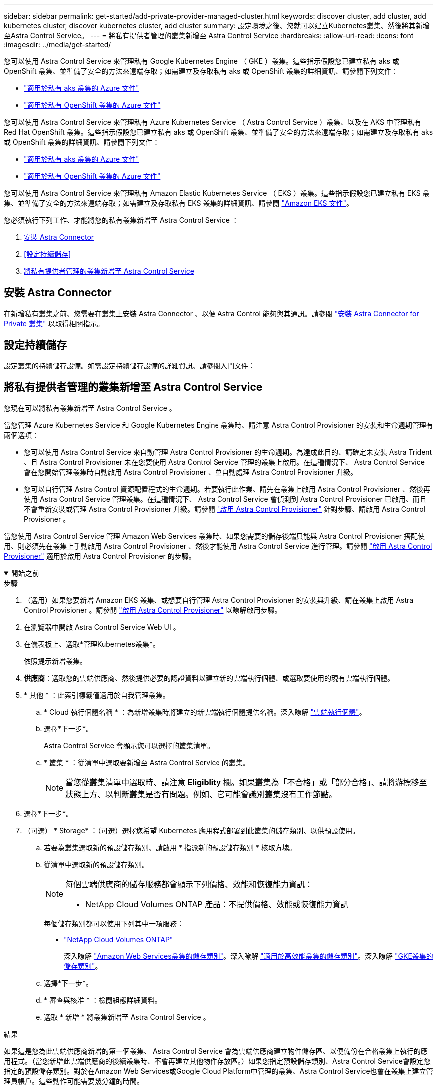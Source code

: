 ---
sidebar: sidebar 
permalink: get-started/add-private-provider-managed-cluster.html 
keywords: discover cluster, add cluster, add kubernetes cluster, discover kubernetes cluster, add cluster 
summary: 設定環境之後、您就可以建立Kubernetes叢集、然後將其新增至Astra Control Service。 
---
= 將私有提供者管理的叢集新增至 Astra Control Service
:hardbreaks:
:allow-uri-read: 
:icons: font
:imagesdir: ../media/get-started/


[role="lead"]
您可以使用 Astra Control Service 來管理私有 Google Kubernetes Engine （ GKE ）叢集。這些指示假設您已建立私有 aks 或 OpenShift 叢集、並準備了安全的方法來遠端存取；如需建立及存取私有 aks 或 OpenShift 叢集的詳細資訊、請參閱下列文件：

* https://docs.microsoft.com/azure/aks/private-clusters["適用於私有 aks 叢集的 Azure 文件"^]
* https://learn.microsoft.com/en-us/azure/openshift/howto-create-private-cluster-4x["適用於私有 OpenShift 叢集的 Azure 文件"^]


您可以使用 Astra Control Service 來管理私有 Azure Kubernetes Service （ Astra Control Service ）叢集、以及在 AKS 中管理私有 Red Hat OpenShift 叢集。這些指示假設您已建立私有 aks 或 OpenShift 叢集、並準備了安全的方法來遠端存取；如需建立及存取私有 aks 或 OpenShift 叢集的詳細資訊、請參閱下列文件：

* https://docs.microsoft.com/azure/aks/private-clusters["適用於私有 aks 叢集的 Azure 文件"^]
* https://learn.microsoft.com/en-us/azure/openshift/howto-create-private-cluster-4x["適用於私有 OpenShift 叢集的 Azure 文件"^]


您可以使用 Astra Control Service 來管理私有 Amazon Elastic Kubernetes Service （ EKS ）叢集。這些指示假設您已建立私有 EKS 叢集、並準備了安全的方法來遠端存取；如需建立及存取私有 EKS 叢集的詳細資訊、請參閱 https://docs.aws.amazon.com/eks/latest/userguide/private-clusters.html["Amazon EKS 文件"^]。

您必須執行下列工作、才能將您的私有叢集新增至 Astra Control Service ：

. <<安裝 Astra Connector>>
. <<設定持續儲存>>
. <<將私有提供者管理的叢集新增至 Astra Control Service>>




== 安裝 Astra Connector

在新增私有叢集之前、您需要在叢集上安裝 Astra Connector 、以便 Astra Control 能夠與其通訊。請參閱 link:install-astra-connector.html["安裝 Astra Connector for Private 叢集"] 以取得相關指示。



== 設定持續儲存

設定叢集的持續儲存設備。如需設定持續儲存設備的詳細資訊、請參閱入門文件：

ifdef::azure[]

* link:set-up-microsoft-azure-with-anf.html["使用Azure NetApp Files 更新功能來設定Microsoft Azure"^]
* link:set-up-microsoft-azure-with-amd.html["使用Azure託管磁碟來設定Microsoft Azure"^]


endif::azure[]

ifdef::aws[]

* link:set-up-amazon-web-services.html["設定Amazon Web Services"^]


endif::aws[]

ifdef::gcp[]

* link:set-up-google-cloud.html["設定Google Cloud"^]


endif::gcp[]



== 將私有提供者管理的叢集新增至 Astra Control Service

您現在可以將私有叢集新增至 Astra Control Service 。

當您管理 Azure Kubernetes Service 和 Google Kubernetes Engine 叢集時、請注意 Astra Control Provisioner 的安裝和生命週期管理有兩個選項：

* 您可以使用 Astra Control Service 來自動管理 Astra Control Provisioner 的生命週期。為達成此目的、請確定未安裝 Astra Trident 、且 Astra Control Provisioner 未在您要使用 Astra Control Service 管理的叢集上啟用。在這種情況下、 Astra Control Service 會在您開始管理叢集時自動啟用 Astra Control Provisioner 、並自動處理 Astra Control Provisioner 升級。
* 您可以自行管理 Astra Control 資源配置程式的生命週期。若要執行此作業、請先在叢集上啟用 Astra Control Provisioner 、然後再使用 Astra Control Service 管理叢集。在這種情況下、 Astra Control Service 會偵測到 Astra Control Provisioner 已啟用、而且不會重新安裝或管理 Astra Control Provisioner 升級。請參閱 link:../use/enable-acp.html["啟用 Astra Control Provisioner"^] 針對步驟、請啟用 Astra Control Provisioner 。


當您使用 Astra Control Service 管理 Amazon Web Services 叢集時、如果您需要的儲存後端只能與 Astra Control Provisioner 搭配使用、則必須先在叢集上手動啟用 Astra Control Provisioner 、然後才能使用 Astra Control Service 進行管理。請參閱 link:../use/enable-acp.html["啟用 Astra Control Provisioner"^] 適用於啟用 Astra Control Provisioner 的步驟。

.開始之前
[%collapsible%open]
====
ifdef::aws[]

.Amazon Web Services
* 您應該擁有Json檔案、其中包含建立叢集的IAM使用者認證。 link:../get-started/set-up-amazon-web-services.html#create-an-iam-user["瞭解如何建立IAM使用者"]。
* Amazon FSX for NetApp ONTAP 需要 Astra Control Provisioner 。如果您打算將 Amazon FSX for NetApp ONTAP 作為 EKS 叢集的儲存後端、請參閱中的 Astra Control Provisioner 資訊 link:set-up-amazon-web-services.html#eks-cluster-requirements["EKS叢集需求"]。
* （選用）如果您需要提供 `kubectl` 叢集的命令存取功能可讓其他不是叢集建立者的IAM使用者存取、請參閱中的指示 https://aws.amazon.com/premiumsupport/knowledge-center/amazon-eks-cluster-access/["如何在Amazon EKS中建立叢集後、提供其他IAM使用者和角色的存取權限？"^]。
* 如果您計畫將NetApp Cloud Volumes ONTAP 支援作為儲存後端、則需要設定Cloud Volumes ONTAP 支援以搭配Amazon Web Services使用的功能。請參閱Cloud Volumes ONTAP 《The》 https://docs.netapp.com/us-en/cloud-manager-cloud-volumes-ontap/task-getting-started-aws.html["設定文件"^]。


endif::aws[]

ifdef::azure[]

.Microsoft Azure
* 建立服務主體時、您應該擁有包含Azure CLI輸出的Json檔案。 link:../get-started/set-up-microsoft-azure-with-anf.html#create-an-azure-service-principal-2["瞭解如何設定服務主體"]。
+
如果您未將Azure訂閱ID新增至Json檔案、您也需要Azure訂閱ID。



* 如果您計畫將NetApp Cloud Volumes ONTAP 支援作為儲存後端、則需要設定Cloud Volumes ONTAP 支援功能以搭配Microsoft Azure使用。請參閱Cloud Volumes ONTAP 《The》 https://docs.netapp.com/us-en/cloud-manager-cloud-volumes-ontap/task-getting-started-azure.html["設定文件"^]。


endif::azure[]

ifdef::gcp[]

.Google Cloud
* 您應該擁有具有所需權限之服務帳戶的服務帳戶金鑰檔。 link:../get-started/set-up-google-cloud.html#create-a-service-account["瞭解如何設定服務帳戶"]。
* 如果叢集為私有、則為 https://cloud.google.com/kubernetes-engine/docs/concepts/private-cluster-concept["授權網路"^] 必須允許Astra控制服務IP位址：
+
52.188.218.166/32

* 如果您打算將NetApp Cloud Volumes ONTAP 支援作為儲存後端、則需要設定Cloud Volumes ONTAP 支援功能以搭配Google Cloud使用。請參閱Cloud Volumes ONTAP 《The》 https://docs.netapp.com/us-en/cloud-manager-cloud-volumes-ontap/task-getting-started-gcp.html["設定文件"^]。


endif::gcp[]

====
.步驟
. （選用）如果您要新增 Amazon EKS 叢集、或想要自行管理 Astra Control Provisioner 的安裝與升級、請在叢集上啟用 Astra Control Provisioner 。請參閱 link:../use/enable-acp.html["啟用 Astra Control Provisioner"^] 以瞭解啟用步驟。
. 在瀏覽器中開啟 Astra Control Service Web UI 。
. 在儀表板上、選取*管理Kubernetes叢集*。
+
依照提示新增叢集。

. *供應商*：選取您的雲端供應商、然後提供必要的認證資料以建立新的雲端執行個體、或選取要使用的現有雲端執行個體。


ifdef::aws[]

. * Amazon Web Services *：上傳Json檔案或從剪貼簿貼上Json檔案的內容、以提供Amazon Web Services IAM使用者帳戶的詳細資料。
+
Json檔案應包含建立叢集的IAM使用者認證。



endif::aws[]

ifdef::azure[]

. * Microsoft Azure *：上傳Json檔案或從剪貼簿貼上Json檔案的內容、以提供Azure服務主體的詳細資料。
+
當您建立服務主體時、Json檔案應包含Azure CLI的輸出。它也可以包含您的訂閱ID、以便自動新增至Astra。否則、您必須在提供Json之後手動輸入ID。



endif::azure[]

ifdef::gcp[]

. * Google Cloud Platform *：上傳檔案或從剪貼簿貼上內容、以提供服務帳戶金鑰檔案。
+
Astra Control Service使用服務帳戶來探索在Google Kubernetes Engine中執行的叢集。



endif::gcp[]

. * 其他 * ：此索引標籤僅適用於自我管理叢集。
+
.. * Cloud 執行個體名稱 * ：為新增叢集時將建立的新雲端執行個體提供名稱。深入瞭解 link:../use/manage-cloud-instances.html["雲端執行個體"]。
.. 選擇*下一步*。
+
Astra Control Service 會顯示您可以選擇的叢集清單。

.. * 叢集 * ：從清單中選取要新增至 Astra Control Service 的叢集。
+

NOTE: 當您從叢集清單中選取時、請注意 *Eligiblity* 欄。如果叢集為「不合格」或「部分合格」、請將游標移至狀態上方、以判斷叢集是否有問題。例如、它可能會識別叢集沒有工作節點。





. 選擇*下一步*。
. （可選） * Storage* ：（可選）選擇您希望 Kubernetes 應用程式部署到此叢集的儲存類別、以供預設使用。
+
.. 若要為叢集選取新的預設儲存類別、請啟用 * 指派新的預設儲存類別 * 核取方塊。
.. 從清單中選取新的預設儲存類別。
+
[NOTE]
====
每個雲端供應商的儲存服務都會顯示下列價格、效能和恢復能力資訊：

ifdef::gcp[]

*** 適用於Google Cloud的解決方案：價格、效能和恢復能力資訊Cloud Volumes Service
*** Google持續磁碟：沒有可用的價格、效能或恢復能力資訊


endif::gcp[]

ifdef::azure[]

*** 支援：效能與恢復能力資訊Azure NetApp Files
*** Azure託管磁碟：不提供價格、效能或恢復能力資訊


endif::azure[]

ifdef::aws[]

*** Amazon Elastic Block Store：沒有可用的價格、效能或恢復能力資訊
*** Amazon FSX for NetApp ONTAP 不提供價格、效能或恢復能力資訊


endif::aws[]

*** NetApp Cloud Volumes ONTAP 產品：不提供價格、效能或恢復能力資訊


====
+
每個儲存類別都可以使用下列其中一項服務：





ifdef::gcp[]

* https://cloud.netapp.com/cloud-volumes-service-for-gcp["適用於 Google Cloud Cloud Volumes Service"^]
* https://cloud.google.com/persistent-disk/["Google持續磁碟"^]


endif::gcp[]

ifdef::azure[]

* https://cloud.netapp.com/azure-netapp-files["Azure NetApp Files"^]
* https://docs.microsoft.com/en-us/azure/virtual-machines/managed-disks-overview["Azure託管磁碟"^]


endif::azure[]

ifdef::aws[]

* https://docs.aws.amazon.com/ebs/["Amazon彈性區塊存放區"^]
* https://docs.aws.amazon.com/fsx/latest/ONTAPGuide/what-is-fsx-ontap.html["Amazon FSX for NetApp ONTAP 產品"^]


endif::aws[]

* https://www.netapp.com/cloud-services/cloud-volumes-ontap/what-is-cloud-volumes/["NetApp Cloud Volumes ONTAP"^]
+
深入瞭解 link:../learn/aws-storage.html["Amazon Web Services叢集的儲存類別"]。深入瞭解 link:../learn/azure-storage.html["適用於高效能叢集的儲存類別"]。深入瞭解 link:../learn/choose-class-and-size.html["GKE叢集的儲存類別"]。

+
.. 選擇*下一步*。
.. * 審查與核准 * ：檢閱組態詳細資料。
.. 選取 * 新增 * 將叢集新增至 Astra Control Service 。




.結果
如果這是您為此雲端供應商新增的第一個叢集、 Astra Control Service 會為雲端供應商建立物件儲存區、以便備份在合格叢集上執行的應用程式。（當您新增此雲端供應商的後續叢集時、不會再建立其他物件存放區。）如果您指定預設儲存類別、Astra Control Service會設定您指定的預設儲存類別。對於在Amazon Web Services或Google Cloud Platform中管理的叢集、Astra Control Service也會在叢集上建立管理員帳戶。這些動作可能需要幾分鐘的時間。



== 變更預設儲存類別

您可以變更叢集的預設儲存類別。



=== 使用Astra Control變更預設儲存類別

您可以從Astra Control中變更叢集的預設儲存類別。如果叢集使用先前安裝的儲存後端服務、您可能無法使用此方法來變更預設儲存類別（*設為預設*動作無法選取）。在這種情況下、您可以 <<使用命令列變更預設儲存類別>>。

.步驟
. 在Astra Control Service UI中、選取* Clusters*。
. 在「*叢集*」頁面上、選取您要變更的叢集。
. 選擇* Storage*（儲存設備）選項卡。
. 選擇*儲存類別*類別。
. 針對您要設為預設的儲存類別、選取「*動作*」功能表。
. 選擇*設為預設*。




=== 使用命令列變更預設儲存類別

您可以使用Kubernetes命令變更叢集的預設儲存類別。無論叢集的組態為何、此方法都能正常運作。

.步驟
. 登入Kubernetes叢集。
. 列出叢集中的儲存類別：
+
[source, console]
----
kubectl get storageclass
----
. 從預設儲存類別中移除預設指定。以<SC_NAME> 儲存類別的名稱取代支援：
+
[source, console]
----
kubectl patch storageclass <SC_NAME> -p '{"metadata": {"annotations":{"storageclass.kubernetes.io/is-default-class":"false"}}}'
----
. 將不同的儲存類別標示為預設。以<SC_NAME> 儲存類別的名稱取代支援：
+
[source, console]
----
kubectl patch storageclass <SC_NAME> -p '{"metadata": {"annotations":{"storageclass.kubernetes.io/is-default-class":"true"}}}'
----
. 確認新的預設儲存類別：
+
[source, console]
----
kubectl get storageclass
----


ifdef::azure[]
